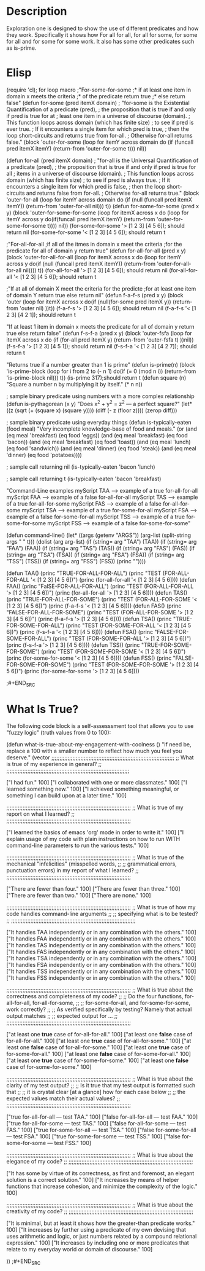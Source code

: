 * Description
  Exploration one is designed to show the use of different predicates and
  how they work. Specifically it shows how For all for all, for all for some,
  for some for all and for some for some work. It also has some other predicates
  such as is-prime.
* Elisp
#+BEGIN_SRC emacs-lisp :tangle yes
(require 'cl); for loop macro
;"For-some-for-some
;* if at least one item in domain x meets the criteria
;* of the predicate return true
;* else return false"
(defun for-some (pred itemX domain)
 ; "for-some is the Existential Quantification of a predicate (pred),
 ;  the proposition that is true if and only if pred is true for at
 ;  least one item in a universe of discourse (domain).
 ;  This function loops across domain (which has finite size)
 ;  to see if pred is ever true.
 ;  If it encounters a single item for which pred is true,
 ;  then the loop short-circuits and returns true from for-all.
 ;  Otherwise for-all returns false."
  (block 'outer-for-some
    (loop for itemY across domain
	  do (if (funcall pred itemX itemY)
		 (return-from 'outer-for-some t)))
    nil))

(defun for-all (pred itemX domain)
;  "for-all is the Universal Quantification of a predicate (pred),
 ;  the proposition that is true if and only if pred is true for all
  ; items in a universe of discourse (domain).
  ; This function loops across domain (which has finite size)
  ; to see if pred is always true.
  ; If it encounters a single item for which pred is false,
  ; then the loop short-circuits and returns false from for-all.
  ; Otherwise for-all returns true."
  (block 'outer-for-all
    (loop for itemY across domain
	  do (if (null (funcall pred itemX itemY))
		 (return-from 'outer-for-all nil)))
    t))
(defun for-some-for-some (pred x y)
  (block 'outer-for-some-for-some
    (loop for itemX across x
	 do (loop for itemY across y
		do(if(funcall pred itemX itemY)
		      (return-from 'outer-for-some-for-some t))))
    nil))
(for-some-for-some '> [1 2 3] [4 5 6]); should return nil
(for-some-for-some '< [1 2 3] [4 5 6]); should return t

;"For-all-for-all
;if all of the itmes in domain x meet the criteria
;for the predicate for all of domain y return true"
(defun for-all-for-all (pred x y)
  (block 'outer-for-all-for-all
    (loop for itemX across x
	 do (loop for itemY across y
		do(if (null (funcall pred itemX itemY))
		      (return-from 'outer-for-all-for-all nil))))
    t))
(for-all-for-all '> [1 2 3] [4 5 6]); should return nil
(for-all-for-all '< [1 2 3] [4 5 6]); should return t

;"If at all of domain X meet the criteria for the predicte
;for at least one item of domain Y return true else return nil"
(defun f-a-f-s (pred x y)
  (block 'outer
    (loop for itemX across x
	  do(if (null(for-some pred itemX y))
		(return-from 'outer nil)
	      ))t))
(f-a-f-s '> [1 2 3] [4 5 6]); should return nil
(f-a-f-s '< [1 2 3] [4 2 1]); should return t

"If at least 1 item in domain x meets the predicate
for all of domain y return true else return false"
(defun f-s-f-a (pred x y)
  (block 'outer-fsfa
	 (loop for itemX across x
	       do   (if (for-all pred itemX y)
	       (return-from 'outer-fsfa t)
	       ))nil))
(f-s-f-a '> [1 2 3] [4 5 1]); should return nil
(f-s-f-a '< [1 2 3] [4 2 7]); should return t


"Returns true if a number greater than 1 is prime"
(defun is-prime(n)
  (block 'is-prime-block
  (loop for i from 2 to (- n 1)
	do(if (= 0 (mod n i))
	      (return-from 'is-prime-block nil)))
  t))
(is-prime 317);should return t 
(defun square (n)
  "Square a number n by multiplying it by itself."
  (* n n))

; sample binary predicate using numbers with a more complex relationship
(defun is-pythagorean (x y)
  "Does x^2 + y^2 = z^2 --- a perfect square?"
  (let* ((z (sqrt (+ (square x) (square y))))
	 (diff (- z (floor z))))
    (zerop diff)))

; sample binary predicate using everyday things
(defun is-typically-eaten (food meal)
  "Very incomplete knowledge-base of food and meals."
  (or (and (eq meal 'breakfast)
	   (eq food 'eggs))
      (and (eq meal 'breakfast)
	   (eq food 'bacon))
      (and (eq meal 'breakfast)
	   (eq food 'toast))
      (and (eq meal 'lunch)
	   (eq food 'sandwich))
      (and (eq meal 'dinner)
	   (eq food 'steak))
      (and (eq meal 'dinner)
	   (eq food 'potatoes))))

; sample call returning nil
(is-typically-eaten 'bacon 'lunch)

; sample call returning t
(is-typically-eaten 'bacon 'breakfast)

 "Command-Line examples
 myScript TAA --> example of a true for-all-for-all
 myScript FAA --> example of a false for-all-for-all
 myScript TAS --> example of a true for-all-for-some
 myScript FAS --> example of a false for-all-for-some
 myScript TSA --> example of a true for-some-for-all
 myScript FSA --> example of a false for-some-for-all
 myScript TSS --> example of a true for-some-for-some
 myScript FSS --> example of a false for-some-for-some"

(defun command-line()
  (let* ((args (getenv "ARGS"))
	 (arg-list (split-string args " " t)))
    (dolist (arg arg-list)
      (if (string= arg "TAA")
	  (TAA))
      (if (string= arg "FAA")
	  (FAA))
      (if (string= arg "TAS")
	  (TAS))
      (if (string= arg "FAS")
	  (FAS))
      (if (string= arg "TSA")
	  (TSA))
      (if (string= arg "FSA")
	  (FSA))
      (if (string= arg "TSS")
	  (TSS))
      (if (string= arg "FSS")
	  (FSS))
      (princ "\n"))))

(defun TAA()
  (princ "TRUE-FOR-ALL-FOR-ALL\n")
  (princ "TEST (FOR-ALL-FOR-ALL '< [1 2 3] [4 5 6])\n")
  (princ (for-all-for-all '< [1 2 3] [4 5 6])))
(defun FAA()
  (princ "FalSE-FOR-ALL-FOR-ALL\n")
  (princ "TEST (FOR-ALL-FOR-ALL '> [1 2 3] [4 5 6])\n")
  (princ (for-all-for-all '> [1 2 3] [4 5 6])))
(defun TAS()
  (princ "TRUE-FOR-ALL-FOR-SOME\n")
  (princ "TEST (FOR-ALL-FOR-SOME '< [1 2 3] [4 5 6])\n")
  (princ (f-a-f-s '< [1 2 3] [4 5 6])))
(defun FAS()
  (princ "FALSE-FOR-ALL-FOR-SOME\n")
  (princ "TEST (FOR-ALL-FOR-SOME '> [1 2 3] [4 5 6])\n")
  (princ (f-a-f-s '> [1 2 3] [4 5 6])))
(defun TSA()
  (princ "TRUE-FOR-SOME-FOR-ALL\n")
  (princ "TEST (FOR-SOME-FOR-ALL '< [1 2 3] [4 5 6])\n")
  (princ (f-s-f-a '< [1 2 3] [4 5 6])))
(defun FSA()
  (princ "FALSE-FOR-SOME-FOR-ALL\n")
  (princ "TEST (FOR-SOME-FOR-ALL '> [1 2 3] [4 5 6])\n")
  (princ (f-s-f-a '> [1 2 3] [4 5 6])))
(defun TSS()
  (princ "TRUE-FOR-SOME-FOR-SOME\n")
  (princ "TEST (FOR-SOME-FOR-SOME '< [1 2 3] [4 5 6])\n")
  (princ (for-some-for-some '< [1 2 3] [4 5 6])))
(defun FSS()
  (princ "FALSE-FOR-SOME-FOR-SOME\n")
  (princ "TEST (FOR-SOME-FOR-SOME '> [1 2 3] [4 5 6])\n")
  (princ (for-some-for-some '> [1 2 3] [4 5 6])))

;#+END_SRC

* What Is True?

  The following code block is a self-assesssment tool that allows you to
  use "fuzzy logic" (truth values from 0 to 100):

#+BEGIN_SRC emacs-lisp :tangle yes
(defun what-is-true-about-my-engagement-with-coolness ()
  "If need be, replace a 100 with a smaller number to reflect how much you feel you deserve."
  (vector
;;;;;;;;;;;;;;;;;;;;;;;;;;;;;;;;;;;;;;;;;;;;;;;;;;;;;;;;;;;;;;;;;;;;;;;;;;;;
;; What is true of my experience in general?                              ;;
;;;;;;;;;;;;;;;;;;;;;;;;;;;;;;;;;;;;;;;;;;;;;;;;;;;;;;;;;;;;;;;;;;;;;;;;;;;;

["I had fun." 100]
["I collaborated with one or more classmates." 100]
["I learned something new." 100]
["I achieved something meaningful, or something I can build upon at a later time." 100]

;;;;;;;;;;;;;;;;;;;;;;;;;;;;;;;;;;;;;;;;;;;;;;;;;;;;;;;;;;;;;;;;;;;;;;;;;;;;;
;; What is true of my report on what I learned?                            ;;
;;;;;;;;;;;;;;;;;;;;;;;;;;;;;;;;;;;;;;;;;;;;;;;;;;;;;;;;;;;;;;;;;;;;;;;;;;;;;

["I learned the basics of emacs 'org' mode in order to write it." 100]
["I explain usage of my code with plain instructions on how to run WITH command-line parameters to run the various tests." 100]

;;;;;;;;;;;;;;;;;;;;;;;;;;;;;;;;;;;;;;;;;;;;;;;;;;;;;;;;;;;;;;;;;;;;;;;;;;;;;
;; What is true of the mechanical "infelicities" (misspelled words,        ;;
;; grammatical errors, punctuation errors) in my report of what I learned? ;;
;;;;;;;;;;;;;;;;;;;;;;;;;;;;;;;;;;;;;;;;;;;;;;;;;;;;;;;;;;;;;;;;;;;;;;;;;;;;;

["There are fewer than four." 100]
["There are fewer than three." 100]
["There are fewer than two." 100]
["There are none." 100]

;;;;;;;;;;;;;;;;;;;;;;;;;;;;;;;;;;;;;;;;;;;;;;;;;;;;;;;;;;;;;;;;;;;;;;;;;;;;;
;; What is true of how my code handles command-line arguments              ;;
;; specifying what is to be tested?                                        ;;
;;;;;;;;;;;;;;;;;;;;;;;;;;;;;;;;;;;;;;;;;;;;;;;;;;;;;;;;;;;;;;;;;;;;;;;;;;;;;

["It handles TAA independently or in any combination with the others." 100]
["It handles FAA independently or in any combination with the others." 100]
["It handles TAS independently or in any combination with the others." 100]
["It handles FAS independently or in any combination with the others." 100]
["It handles TSA independently or in any combination with the others." 100]
["It handles FSA independently or in any combination with the others." 100]
["It handles TSS independently or in any combination with the others." 100]
["It handles FSS independently or in any combination with the others." 100]

;;;;;;;;;;;;;;;;;;;;;;;;;;;;;;;;;;;;;;;;;;;;;;;;;;;;;;;;;;;;;;;;;;;;;;;;;;;;;
;; What is true about the correctness and completeness of my code?         ;;
;; Do the four functions, for-all-for-all, for-all-for-some,               ;;
;; for-some-for-all, and for-some-for-some, work correctly?                ;;
;; As verified specifically by testing? Namely that actual output matches  ;;
;; expected output for ...                                                 ;;
;;;;;;;;;;;;;;;;;;;;;;;;;;;;;;;;;;;;;;;;;;;;;;;;;;;;;;;;;;;;;;;;;;;;;;;;;;;;;

["at least one *true* case of for-all-for-all." 100]
["at least one *false* case of for-all-for-all." 100]
["at least one *true* case of for-all-for-some." 100]
["at least one *false* case of for-all-for-some." 100]
["at least one *true* case of for-some-for-all." 100]
["at least one *false* case of for-some-for-all." 100]
["at least one *true* case of for-some-for-some." 100]
["at least one *false* case of for-some-for-some." 100]

;;;;;;;;;;;;;;;;;;;;;;;;;;;;;;;;;;;;;;;;;;;;;;;;;;;;;;;;;;;;;;;;;;;;;;;;;;;;;
;; What is true about the clarity of my test output?                       ;;
;; Is it true that my test output is formatted such that                   ;;
;; it is crystal clear [at a glance] how for each case below               ;;
;; the expected values match their actual values?                          ;;
;;;;;;;;;;;;;;;;;;;;;;;;;;;;;;;;;;;;;;;;;;;;;;;;;;;;;;;;;;;;;;;;;;;;;;;;;;;;;

["true for-all-for-all --- test TAA." 100]
["false for-all-for-all --- test FAA." 100]
["true for-all-for-some --- test TAS." 100]
["false for-all-for-some --- test FAS." 100]
["true for-some-for-all --- test TSA." 100]
["false for-some-for-all --- test FSA." 100]
["true for-some-for-some --- test TSS." 100]
["false for-some-for-some --- test FSS." 100]

;;;;;;;;;;;;;;;;;;;;;;;;;;;;;;;;;;;;;;;;;;;;;;;;;;;;;;;;;;;;;;;;;;;;;;;;;;;;;
;; What is true about the elegance of my code?                             ;;
;;;;;;;;;;;;;;;;;;;;;;;;;;;;;;;;;;;;;;;;;;;;;;;;;;;;;;;;;;;;;;;;;;;;;;;;;;;;;

["It has some by virtue of its correctness, as first and foremost, an elegant solution is a correct solution." 100]
["It increases by means of helper functions that increase cohesion, and minimize the complexity of the logic." 100]

;;;;;;;;;;;;;;;;;;;;;;;;;;;;;;;;;;;;;;;;;;;;;;;;;;;;;;;;;;;;;;;;;;;;;;;;;;;;;
;; What is true about the creativity of my code?                           ;;
;;;;;;;;;;;;;;;;;;;;;;;;;;;;;;;;;;;;;;;;;;;;;;;;;;;;;;;;;;;;;;;;;;;;;;;;;;;;;

["It is minimal, but at least it shows how the greater-than predicate works." 100]
["It increases by further using a predicate of my own devising that uses arithmetic and logic, or just numbers related by a compound relational expression." 100]
["It increases by including one or more predicates that relate to my everyday world or domain of discourse." 100]

))
;#+END_SRC
